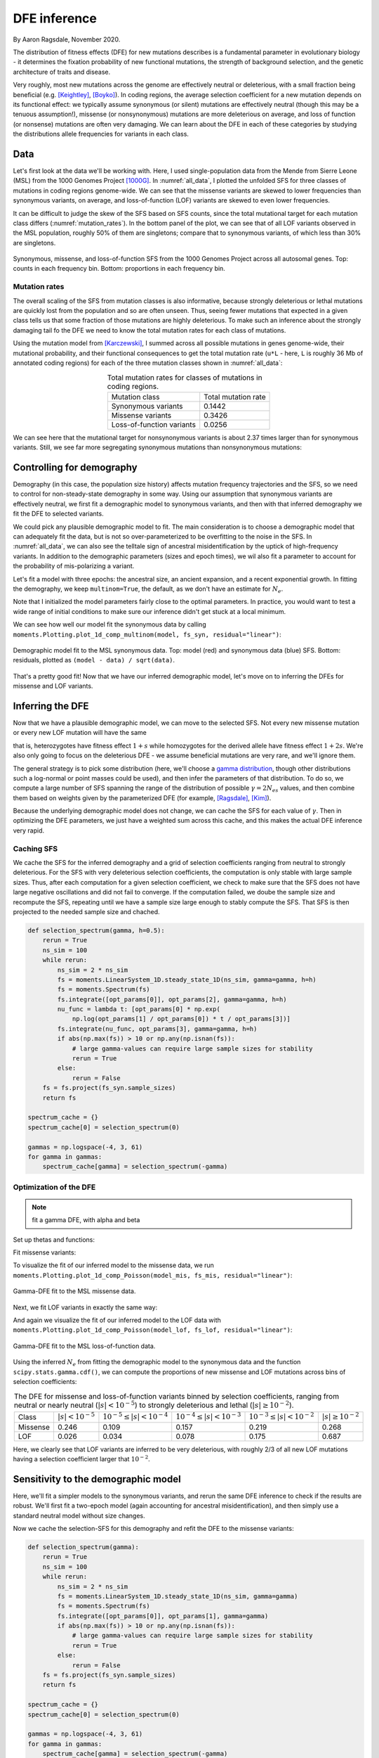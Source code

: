 =============
DFE inference
=============
.. jupyter-kernel:: python3

By Aaron Ragsdale, November 2020.

The distribution of fitness effects (DFE) for new mutations describes is a fundamental
parameter in evolutionary biology - it determines the fixation probability of new
functional mutations, the strength of background selection, and the genetic architecture
of traits and disease.

Very roughly, most new mutations across the genome are effectively neutral or
deleterious, with a small fraction being beneficial (e.g. [Keightley]_, [Boyko]_).
In coding regions, the average selection coefficient for a new mutation depends on
its functional effect: we typically assume synonymous (or silent) mutations are
effectively neutral (though this may be a tenuous assumption!), missense (or
nonsynonymous) mutations are more deleterious on average, and loss of function
(or nonsense) mutations are often very damaging. We can learn about the DFE in
each of these categories by studying the distributions allele frequencies for variants
in each class.

****
Data
****

Let's first look at the data we'll be working with. Here, I used single-population data
from the Mende from Sierre Leone (MSL) from the 1000 Genomes Project [1000G]_. In
:numref:`all_data`, I plotted the unfolded SFS for three classes of mutations 
in coding regions genome-wide. We can see that the missense variants are skewed
to lower frequencies than synonymous variants, on average, and loss-of-function
(LOF) variants are skewed to even lower frequencies.

It can be difficult to judge the skew of the SFS based on SFS counts, since the total
mutational target for each mutation class differs (:numref:`mutation_rates`). In the
bottom panel of the plot, we can see that of all LOF variants observed in the MSL
population, roughly 50% of them are singletons; compare that to synonymous variants,
of which less than 30% are singletons.

.. _all_data:
.. figure:: ../figures/msl_spectra.png
    :align: center

    Synonymous, missense, and loss-of-function SFS from the 1000 Genomes Project
    across all autosomal genes. Top: counts in each frequency bin. Bottom: proportions
    in each frequency bin.


Mutation rates
--------------

The overall scaling of the SFS from mutation classes is also informative, because
strongly deleterious or lethal mutations are quickly lost from the population and
so are often unseen. Thus, seeing fewer mutations that expected in a given class
tells us that some fraction of those mutations are highly deleterious. To make such
an inference about the strongly damaging tail fo the DFE we need to know the
total mutation rates for each class of mutations.

Using the mutation model from [Karczewski]_, I summed across all possible mutations in
genes genome-wide, their mutational probability, and their functional consequences to
get the total mutation rate (``u*L`` - here, ``L`` is roughly 36 Mb of annotated coding
regions) for each of the three mutation classes shown in :numref:`all_data`:

.. _mutation_rates:
.. list-table:: Total mutation rates for classes of mutations in coding regions.
    :align: center

    * - Mutation class
      - Total mutation rate
    * - Synonymous variants
      - 0.1442
    * - Missense variants
      - 0.3426
    * - Loss-of-function variants
      - 0.0256

We can see here that the mutational target for nonsynonymous variants is about 2.37
times larger than for synonymous variants. Still, we see far more segregating
synonymous mutations than nonsynonymous mutations:

.. jupyter-execute::

    import moments
    import pickle
    import numpy as np

    # note that these frequency spectra are saved in the docs directory of the moments
    # repository: https://bitbucket.org/simongravel/moments/src/master/docs/data/
    data = pickle.load(open("./data/msl_data.bp", "rb"))

    fs_syn = data["spectra"]["syn"]
    fs_mis = data["spectra"]["mis"]
    fs_lof = data["spectra"]["lof"]

    u_syn = data["rates"]["syn"]
    u_mis = data["rates"]["mis"]
    u_lof = data["rates"]["lof"]

    print("Diversity:")
    print(f"synonymous:\t{fs_syn.pi():.2f}")
    print(f"missense:\t{fs_mis.pi():.2f}")
    print(f"loss of func:\t{fs_lof.pi():.2f}")

    print()
    print("Diversity scaled by total mutation rate:")
    print(f"synonymous:\t{fs_syn.pi() / u_syn:.2f}")
    print(f"missense:\t{fs_mis.pi() / u_mis:.2f}")
    print(f"loss of func:\t{fs_lof.pi() / u_lof:.2f}")

**************************
Controlling for demography
**************************

Demography (in this case, the population size history) affects mutation frequency
trajectories and the SFS, so we need to control for non-steady-state demography in
some way. Using our assumption that synonymous variants are effectively neutral, we
first fit a demographic model to synonymous variants, and then with that inferred
demography we fit the DFE to selected variants.

We could pick any plausible demographic model to fit. The main consideration is to
choose a demographic model that can adequately fit the data, but is not so
over-parameterized to be overfitting to the noise in the SFS. In :numref:`all_data`,
we can also see the telltale sign of ancestral misidentification by the uptick
of high-frequency variants. In addition to the demographic parameters (sizes and
epoch times), we wil also fit a parameter to account for the probability of
mis-polarizing a variant.

Let's fit a model with three epochs: the ancestral size, an ancient expansion, and a
recent exponential growth. In fitting the demography, we keep ``multinom=True``, the
default, as we don't have an estimate for :math:`N_e`.

.. jupyter-execute::

    def model_func(params, ns):
        nuA, nuF, TA, TF, p_misid = params
        fs = moments.Demographics1D.snm(ns)
        fs.integrate([nuA], TA)
        nu_func = lambda t: [nuA * np.exp(np.log(nuF / nuA) * t / TF)]
        fs.integrate(nu_func, TF)
        fs = (1 - p_misid) * fs + p_misid * fs[::-1]
        return fs

    p_guess = [2.0, 10.0, 0.3, 0.01, 0.02]
    lower_bound = [1e-3, 1e-3, 1e-3, 1e-3, 1e-3]
    upper_bound = [10, 100, 1, 1, 0.999]

    opt_params = moments.Inference.optimize_log_fmin(
        p_guess, fs_syn, model_func,
        lower_bound=lower_bound, upper_bound=upper_bound)

    model = model_func(opt_params, fs_syn.sample_sizes)
    opt_theta = moments.Inference.optimal_sfs_scaling(model, fs_syn)
    Ne = opt_theta / u_syn / 4

    print("optimal demog. parameters:", opt_params[:-1])
    print("anc misid:", opt_params[-1])
    print("inferred Ne:", f"{Ne:.2f}")

Note that I initialized the model parameters fairly close to the optimal parameters.
In practice, you would want to test a wide range of initial conditions to make sure
our inference didn't get stuck at a local minimum.

We can see how well our model fit the synonymous data by calling
``moments.Plotting.plot_1d_comp_multinom(model, fs_syn, residual="linear")``:

.. _syn_fit:
.. figure:: ../figures/msl_syn_comparison.png
    :align: center

    Demographic model fit to the MSL synonymous data. Top: model (red) and synonymous
    data (blue) SFS. Bottom: residuals, plotted as ``(model - data) / sqrt(data)``.

That's a pretty good fit! Now that we have our inferred demographic model, let's
move on to inferring the DFEs for missense and LOF variants.

*****************
Inferring the DFE
*****************

Now that we have a plausible demographic model, we can move to the selected SFS.
Not every new missense mutation or every new LOF mutation will have the same

that is, heterozygotes have fitness effect :math:`1+s` while homozygotes for the
derived allele have fitness effect :math:`1+2s`. We're also only going to focus
on the deleterious DFE - we assume beneficial mutations are very rare, and we'll
ignore them.

The general strategy is to pick some distribution (here, we'll choose a
`gamma distribution <https://www.wikipedia.org/wiki/Gamma_distribution>`_,
though other distributions such a log-normal or point masses could be used),
and then infer the parameters of that distribution. To do so, we compute a large
number of SFS spanning the range of the distribution of possible :math:`\gamma=2N_es`
values, and then combine them based on weights given by the parameterized DFE
(for example, [Ragsdale]_, [Kim]_).

Because the underlying demographic model does not change, we can cache the SFS
for each value of :math:`\gamma`. Then in optimizing the DFE parameters, we just
have a weighted sum across this cache, and this makes the actual DFE inference
very rapid.

Caching SFS
-----------

We cache the SFS for the inferred demography and a grid of selection coefficients
ranging from neutral to strongly deleterious. For the SFS with very deleterious
selection coefficients, the computation is only stable with large sample sizes.
Thus, after each computation for a given selection coefficient, we check to make
sure that the SFS does not have large negative oscillations and did not fail
to converge. If the computation failed, we doube the sample size and recompute
the SFS, repeating until we have a sample size large enough to stably compute
the SFS. That SFS is then projected to the needed sample size and chached.

.. code-block:: python

    def selection_spectrum(gamma, h=0.5):
        rerun = True
        ns_sim = 100
        while rerun:
            ns_sim = 2 * ns_sim
            fs = moments.LinearSystem_1D.steady_state_1D(ns_sim, gamma=gamma, h=h)
            fs = moments.Spectrum(fs)
            fs.integrate([opt_params[0]], opt_params[2], gamma=gamma, h=h)
            nu_func = lambda t: [opt_params[0] * np.exp(
                np.log(opt_params[1] / opt_params[0]) * t / opt_params[3])]
            fs.integrate(nu_func, opt_params[3], gamma=gamma, h=h)
            if abs(np.max(fs)) > 10 or np.any(np.isnan(fs)):
                # large gamma-values can require large sample sizes for stability
                rerun = True
            else:
                rerun = False
        fs = fs.project(fs_syn.sample_sizes)
        return fs

    spectrum_cache = {}
    spectrum_cache[0] = selection_spectrum(0)

    gammas = np.logspace(-4, 3, 61)
    for gamma in gammas:
        spectrum_cache[gamma] = selection_spectrum(-gamma)

.. jupyter-execute::
    :hide-code:

    spectrum_cache = pickle.load(open("./data/msl_spectrum_cache.bp", "rb"))
    gammas = np.array(sorted(list(spectrum_cache.keys())))[1:]

Optimization of the DFE
-----------------------

.. note::
    fit a gamma DFE, with alpha and beta

Set up thetas and functions:

.. jupyter-execute::

    import scipy.stats
    theta_mis = opt_theta * u_mis / u_syn
    theta_lof = opt_theta * u_lof / u_syn

    dxs = ((gammas - np.concatenate(([gammas[0]], gammas))[:-1]) / 2
        + (np.concatenate((gammas, [gammas[-1]]))[1:] - gammas) / 2)
    
    def dfe_func(params, ns, theta=1):
        alpha, beta, p_misid = params
        fs = spectrum_cache[0] * scipy.stats.gamma.cdf(gammas[0], alpha, scale=beta)
        weights = scipy.stats.gamma.pdf(gammas, alpha, scale=beta)
        for gamma, dx, w in zip(gammas, dxs, weights):
            fs += spectrum_cache[gamma] * dx * w
        fs = theta * fs
        return (1 - p_misid) * fs + p_misid * fs[::-1]

    def model_func_missense(params, ns):
        return dfe_func(params, ns, theta=theta_mis)

    def model_func_lof(params, ns):
        return dfe_func(params, ns, theta=theta_lof)

Fit missense variants:

.. jupyter-execute::

    p_guess = [0.2, 1000, 0.01]
    lower_bound = [1e-4, 1e-1, 1e-3]
    upper_bound = [1e1, 1e5, 0.999]

    opt_params_mis = moments.Inference.optimize_log_fmin(
        p_guess, fs_mis, model_func_missense,
        lower_bound=lower_bound, upper_bound=upper_bound,
        multinom=False)

    model_mis = model_func_missense(opt_params_mis, fs_mis.sample_sizes)
    print("optimal parameters:")
    print("shape:", f"{opt_params_mis[0]:.4f}")
    print("scale:", f"{opt_params_mis[1]:.1f}")
    print("anc misid:", f"{opt_params_mis[2]:.4f}")

To visualize the fit of our inferred model to the missense data, we run
``moments.Plotting.plot_1d_comp_Poisson(model_mis, fs_mis, residual="linear")``:

.. _mis_fit:
.. figure:: ../figures/msl_mis_comparison.png
    :align: center

    Gamma-DFE fit to the MSL missense data.

Next, we fit LOF variants in exactly the same way:

.. jupyter-execute::

    p_guess = [0.2, 1000, 0.01]
    lower_bound = [1e-4, 1e-1, 1e-3]
    upper_bound = [1e1, 1e5, 0.999]

    opt_params_lof = moments.Inference.optimize_log_fmin(
        p_guess, fs_lof, model_func_lof,
        lower_bound=lower_bound, upper_bound=upper_bound,
        multinom=False)

    model_lof = model_func_lof(opt_params_lof, fs_lof.sample_sizes)
    print("optimal parameters:")
    print("shape:", f"{opt_params_lof[0]:.4f}")
    print("scale:", f"{opt_params_lof[1]:.1f}")
    print("anc misid:", f"{opt_params_lof[2]:.4f}")

And again we visualize the fit of our inferred model to the LOF data with
``moments.Plotting.plot_1d_comp_Poisson(model_lof, fs_lof, residual="linear")``:

.. _lof_fit:
.. figure:: ../figures/msl_lof_comparison.png
    :align: center

    Gamma-DFE fit to the MSL loss-of-function data.

Using the inferred :math:`N_e` from fitting the demographic model to the synonymous
data and the function ``scipy.stats.gamma.cdf()``, we can compute the proportions
of new missense and LOF mutations across bins of selection coefficients:

.. _dfes:
.. list-table:: The DFE for missense and loss-of-function variants binned by selection
    coefficients, ranging from neutral or nearly neutral (:math:`|s| < 10^{-5}`) to
    strongly deleterious and lethal (:math:`|s|\geq10^{-2}`).
    :align: center

    * - Class
      - :math:`| s | < 10^{-5}`
      - :math:`10^{-5} \leq | s | < 10^{-4}`
      - :math:`10^{-4} \leq | s | < 10^{-3}`
      - :math:`10^{-3} \leq | s | < 10^{-2}`
      - :math:`| s | \geq 10^{-2}`
    * - Missense
      - 0.246
      - 0.109
      - 0.157
      - 0.219
      - 0.268
    * - LOF
      - 0.026
      - 0.034
      - 0.078
      - 0.175
      - 0.687

Here, we clearly see that LOF variants are inferred to be very deleterious,
with roughly 2/3 of all new LOF mutations having a selection coefficient larger
that :math:`10^{-2}`.

************************************
Sensitivity to the demographic model
************************************

Here, we'll fit a simpler models to the synonymous variants, and rerun the same DFE
inference to check if the results are robust. We'll first fit a two-epoch model (again
accounting for ancestral misidentification), and then simply use a standard neutral
model without size changes.

.. jupyter-execute::

    def model_func(params, ns):
        nu, T, p_misid = params
        fs = moments.Demographics1D.two_epoch([nu, T], ns)
        fs = (1 - p_misid) * fs + p_misid * fs[::-1]
        return fs
    
    p_guess = [2, .3, 0.02]
    lower_bound = [1e-3, 1e-3, 1e-3]
    upper_bound = [10, 1, 0.999]

    opt_params = moments.Inference.optimize_log_fmin(
        p_guess, fs_syn, model_func,
        lower_bound=lower_bound, upper_bound=upper_bound)

    model = model_func(opt_params, fs_syn.sample_sizes)
    opt_theta = moments.Inference.optimal_sfs_scaling(model, fs_syn)
    Ne = opt_theta / u_syn / 4

    print("optimal demog. parameters:", opt_params[:-1])
    print("anc misid:", opt_params[-1])
    print("inferred Ne:", f"{Ne:.2f}")

    moments.Plotting.plot_1d_comp_multinom(model, fs_syn, residual="linear")

Now we cache the selection-SFS for this demography and refit the DFE to the missense
variants:

.. code-block:: python

    def selection_spectrum(gamma):
        rerun = True
        ns_sim = 100
        while rerun:
            ns_sim = 2 * ns_sim
            fs = moments.LinearSystem_1D.steady_state_1D(ns_sim, gamma=gamma)
            fs = moments.Spectrum(fs)
            fs.integrate([opt_params[0]], opt_params[1], gamma=gamma)
            if abs(np.max(fs)) > 10 or np.any(np.isnan(fs)):
                # large gamma-values can require large sample sizes for stability
                rerun = True
            else:
                rerun = False
        fs = fs.project(fs_syn.sample_sizes)
        return fs

    spectrum_cache = {}
    spectrum_cache[0] = selection_spectrum(0)

    gammas = np.logspace(-4, 3, 61)
    for gamma in gammas:
        spectrum_cache[gamma] = selection_spectrum(-gamma)

.. jupyter-execute::
    :hide-code:

    spectrum_cache = pickle.load(open("./data/msl_spectrum_cache_two_epoch.bp", "rb"))
    gammas = np.array(sorted(list(spectrum_cache.keys())))[1:]

Set up the mutation rates and DFE functions:

.. jupyter-execute::

    theta_mis = opt_theta * u_mis / u_syn
    theta_lof = opt_theta * u_lof / u_syn

    dxs = ((gammas - np.concatenate(([gammas[0]], gammas))[:-1]) / 2
        + (np.concatenate((gammas, [gammas[-1]]))[1:] - gammas) / 2)
    
    def dfe_func(params, ns, theta=1):
        alpha, beta, p_misid = params
        fs = spectrum_cache[0] * scipy.stats.gamma.cdf(gammas[0], alpha, scale=beta)
        weights = scipy.stats.gamma.pdf(gammas, alpha, scale=beta)
        for gamma, dx, w in zip(gammas, dxs, weights):
            fs += spectrum_cache[gamma] * dx * w
        fs = theta * fs
        return (1 - p_misid) * fs + p_misid * fs[::-1]

    def model_func_missense(params, ns):
        return dfe_func(params, ns, theta=theta_mis)

    def model_func_lof(params, ns):
        return dfe_func(params, ns, theta=theta_lof)

Fit the missense data:

.. jupyter-execute::

    p_guess = [0.2, 1000, 0.01]
    lower_bound = [1e-4, 1e-1, 1e-3]
    upper_bound = [1e1, 1e5, 0.999]

    opt_params_mis = moments.Inference.optimize_log_fmin(
        p_guess, fs_mis, model_func_missense,
        lower_bound=lower_bound, upper_bound=upper_bound,
        multinom=False)

    model_mis = model_func_missense(opt_params_mis, fs_mis.sample_sizes)
    print("optimal parameters (missense):")
    print("shape:", f"{opt_params_mis[0]:.4f}")
    print("scale:", f"{opt_params_mis[1]:.1f}")
    print("anc misid:", f"{opt_params_mis[2]:.4f}")

    moments.Plotting.plot_1d_comp_Poisson(model_mis, fs_mis, residual="linear")

Fit the LOF data:

.. jupyter-execute::

    p_guess = [0.2, 1000, 0.01]
    lower_bound = [1e-4, 1e-1, 1e-3]
    upper_bound = [1e1, 1e5, 0.999]

    opt_params_lof = moments.Inference.optimize_log_fmin(
        p_guess, fs_lof, model_func_lof,
        lower_bound=lower_bound, upper_bound=upper_bound,
        multinom=False)

    model_lof = model_func_lof(opt_params_lof, fs_lof.sample_sizes)
    print("optimal parameters:")
    print("shape:", f"{opt_params_lof[0]:.4f}")
    print("scale:", f"{opt_params_lof[1]:.1f}")
    print("anc misid:", f"{opt_params_lof[2]:.4f}")

    moments.Plotting.plot_1d_comp_Poisson(model_lof, fs_lof, residual="linear")

We can compare our results using this simpler two-epoch demographic model to our
previous findings:

.. jupyter-execute::

    print("Missense DFE:")
    shape = opt_params_mis[0]
    scale = opt_params_mis[1]
    ss = [0, 1e-5, 1e-4, 1e-3, 1e-2]
    for s0, s1 in zip(ss[:-1], ss[1:]):
        cdf0 = scipy.stats.gamma.cdf(2 * Ne * s0, shape, scale=scale)
        cdf1 = scipy.stats.gamma.cdf(2 * Ne * s1, shape, scale=scale)
        print(f"{s0} <= s < {s1}:", cdf1 - cdf0)
        if s1 == ss[-1]:
            print(f"s >= {s1}:", 1 - cdf1)

    print()
    print("LOF DFE:")
    shape = opt_params_lof[0]
    scale = opt_params_lof[1]
    ss = [0, 1e-5, 1e-4, 1e-3, 1e-2]
    for s0, s1 in zip(ss[:-1], ss[1:]):
        cdf0 = scipy.stats.gamma.cdf(2 * Ne * s0, shape, scale=scale)
        cdf1 = scipy.stats.gamma.cdf(2 * Ne * s1, shape, scale=scale)
        print(f"{s0} <= s < {s1}:", cdf1 - cdf0)
        if s1 == ss[-1]:
            print(f"s >= {s1}:", 1 - cdf1)

Comparing to the table above, these look pretty similar - that's a good sign.

Now what if our demographic model is way off?

.. jupyter-execute::

    model = moments.Demographics1D.snm(fs_syn.sample_sizes)
    opt_theta = moments.Inference.optimal_sfs_scaling(model, fs_syn)
    Ne = opt_theta / u_syn / 4

    print("optimal Ne scaling:", f"{Ne:.2f}")

    moments.Plotting.plot_1d_comp_multinom(model, fs_syn, residual="linear")

.. code-block:: python

    def selection_spectrum(gamma):
        fs = moments.LinearSystem_1D.steady_state_1D(fs_syn.sample_sizes[0], gamma=gamma)
        fs = moments.Spectrum(fs)
        return fs

    spectrum_cache = {}
    spectrum_cache[0] = selection_spectrum(0)

    gammas = np.logspace(-4, 3, 61)
    for gamma in gammas:
        spectrum_cache[gamma] = selection_spectrum(-gamma)

Set up the mutation rates and DFE functions:

.. jupyter-execute::

    theta_mis = opt_theta * u_mis / u_syn
    theta_lof = opt_theta * u_lof / u_syn

    dxs = ((gammas - np.concatenate(([gammas[0]], gammas))[:-1]) / 2
        + (np.concatenate((gammas, [gammas[-1]]))[1:] - gammas) / 2)
    
    def dfe_func(params, ns, theta=1):
        alpha, beta, p_misid = params
        fs = spectrum_cache[0] * scipy.stats.gamma.cdf(gammas[0], alpha, scale=beta)
        weights = scipy.stats.gamma.pdf(gammas, alpha, scale=beta)
        for gamma, dx, w in zip(gammas, dxs, weights):
            fs += spectrum_cache[gamma] * dx * w
        fs = theta * fs
        return (1 - p_misid) * fs + p_misid * fs[::-1]

    def model_func_missense(params, ns):
        return dfe_func(params, ns, theta=theta_mis)

    def model_func_lof(params, ns):
        return dfe_func(params, ns, theta=theta_lof)

Fit the missense data:

.. jupyter-execute::

    p_guess = [0.2, 1000, 0.01]
    lower_bound = [1e-4, 1e-1, 1e-3]
    upper_bound = [1e1, 1e5, 0.999]

    opt_params_mis = moments.Inference.optimize_log_fmin(
        p_guess, fs_mis, model_func_missense,
        lower_bound=lower_bound, upper_bound=upper_bound,
        multinom=False)

    model_mis = model_func_missense(opt_params_mis, fs_mis.sample_sizes)
    print("optimal parameters (missense):")
    print("shape:", f"{opt_params_mis[0]:.4f}")
    print("scale:", f"{opt_params_mis[1]:.1f}")
    print("anc misid:", f"{opt_params_mis[2]:.4f}")

Fit the LOF data:

.. jupyter-execute::

    p_guess = [0.2, 1000, 0.01]
    lower_bound = [1e-4, 1e-1, 1e-3]
    upper_bound = [1e1, 1e5, 0.999]

    opt_params_lof = moments.Inference.optimize_log_fmin(
        p_guess, fs_lof, model_func_lof,
        lower_bound=lower_bound, upper_bound=upper_bound,
        multinom=False)

    model_lof = model_func_lof(opt_params_lof, fs_lof.sample_sizes)
    print("optimal parameters:")
    print("shape:", f"{opt_params_lof[0]:.4f}")
    print("scale:", f"{opt_params_lof[1]:.1f}")
    print("anc misid:", f"{opt_params_lof[2]:.4f}")


And now comparing our results using the standard neutral model as the underlying
demography:


.. jupyter-execute::

    print("Missense DFE:")
    shape = opt_params_mis[0]
    scale = opt_params_mis[1]
    ss = [0, 1e-5, 1e-4, 1e-3, 1e-2]
    for s0, s1 in zip(ss[:-1], ss[1:]):
        cdf0 = scipy.stats.gamma.cdf(2 * Ne * s0, shape, scale=scale)
        cdf1 = scipy.stats.gamma.cdf(2 * Ne * s1, shape, scale=scale)
        print(f"{s0} <= s < {s1}:", cdf1 - cdf0)
        if s1 == ss[-1]:
            print(f"s >= {s1}:", 1 - cdf1)

    print()
    print("LOF DFE:")
    shape = opt_params_lof[0]
    scale = opt_params_lof[1]
    ss = [0, 1e-5, 1e-4, 1e-3, 1e-2]
    for s0, s1 in zip(ss[:-1], ss[1:]):
        cdf0 = scipy.stats.gamma.cdf(2 * Ne * s0, shape, scale=scale)
        cdf1 = scipy.stats.gamma.cdf(2 * Ne * s1, shape, scale=scale)
        print(f"{s0} <= s < {s1}:", cdf1 - cdf0)
        if s1 == ss[-1]:
            print(f"s >= {s1}:", 1 - cdf1)

These distributions look quite different - in particular, both the missense and LOF
variants are inferred to be much more deleterious. This is because we did not account
for population size expansions in it history, which leads to an excess of rare variants
for each class of mutations, and the model over-compensates for the excess of rare
variants by fitting a DFE that is more skewed toward larger selection coefficients.

**********
References
**********

.. [Boyko] 
    Boyko, Adam R., et al. "Assessing the evolutionary impact of amino acid mutations
    in the human genome." *PLoS Genetics* 4.5 (2008): e1000083.

.. [Karczewski]
    Karczewski, Konrad J., et al. "The mutational constraint spectrum quantified
    from variation in 141,456 humans." *Nature* 581.7809 (2020): 434-443.

.. [Keightley]
    Keightley, Peter D., and Adam Eyre-Walker. "Joint inference of the distribution
    of fitness effects of deleterious mutations and population demography based on
    nucleotide polymorphism frequencies." *Genetics* 177.4 (2007): 2251-2261.

.. [Kim]
    Kim, Bernard Y., Christian D. Huber, and Kirk E. Lohmueller. "Inference of the
    distribution of selection coefficients for new nonsynonymous mutations using
    large samples." *Genetics* 206.1 (2017): 345-361.

.. [Ragsdale]
    Ragsdale, Aaron P., et al. "Triallelic population genomics for inferring
    correlated fitness effects of same site nonsynonymous mutations."
    *Genetics* 203.1 (2016): 513-523.

.. [1000G]
    1000 Genomes Project Consortium. "A global reference for human genetic variation."
    *Nature* 526.7571 (2015): 68-74.

